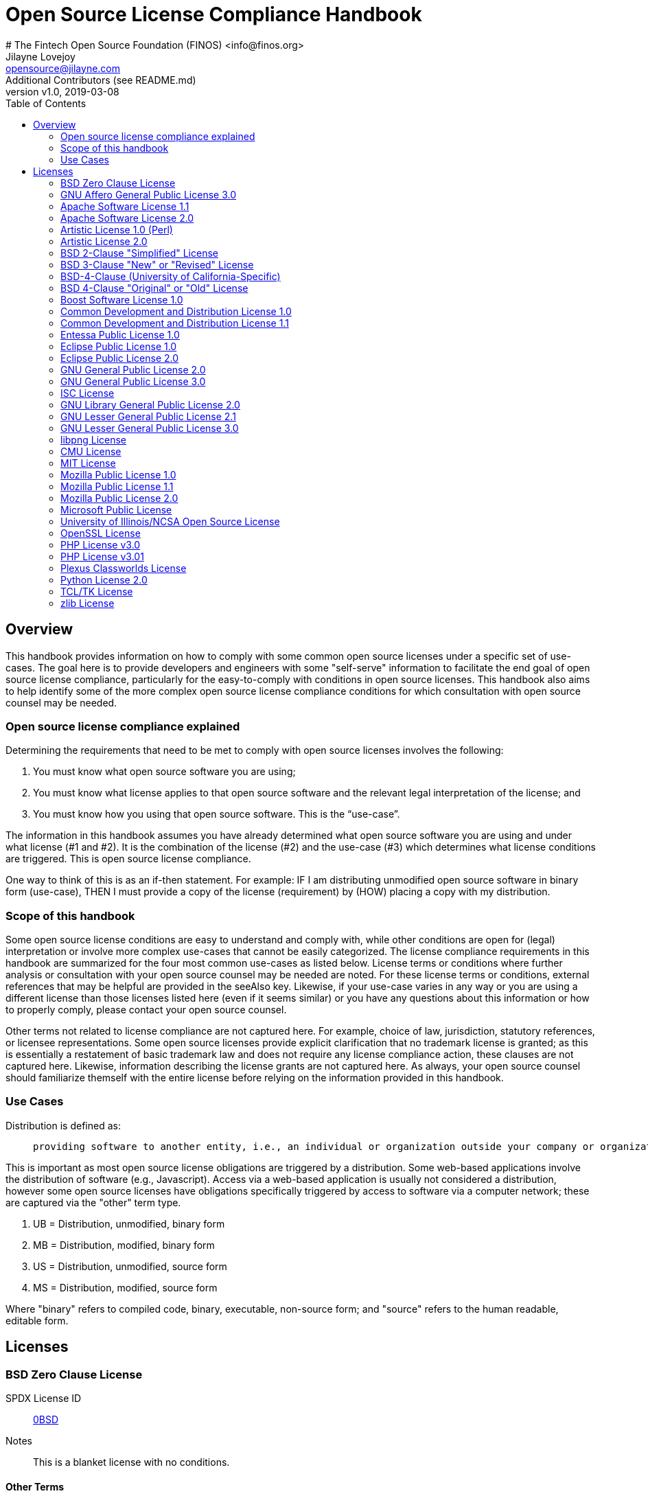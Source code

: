 = Open Source License Compliance Handbook
# The Fintech Open Source Foundation (FINOS) <info@finos.org>; Jilayne Lovejoy <opensource@jilayne.com>; Additional Contributors (see README.md)
:revnumber: v1.0
:revdate:   2019-03-08
:toc:
:toclevels: 2
:icons: font

<<<

// SPDX-License-Identifier: CC-BY-SA-4.0

== Overview

This handbook provides information on how to comply with some common open source licenses under a specific set of use-cases. The goal here is to provide developers and engineers with some "self-serve" information to facilitate the end goal of open source license compliance, particularly for the easy-to-comply with conditions in open source licenses. This handbook also aims to help identify some of the more complex open source license compliance conditions for which consultation with open source counsel may be needed.

=== Open source license compliance explained

Determining the requirements that need to be met to comply with open source licenses involves the following:

. You must know what open source software you are using;
. You must know what license applies to that open source software and the relevant legal interpretation of the license; and
. You must know how you using that open source software. This is the “use-case”.

The information in this handbook assumes you have already determined what open source software you are using and under what license (#1 and #2). It is the combination of the license (#2) and the use-case (#3) which determines what license conditions are triggered. This is open source license compliance.

One way to think of this is as an if-then statement. For example: IF I am distributing unmodified open source software in binary form (use-case), THEN I must provide a copy of the license (requirement) by (HOW) placing a copy with my distribution.

=== Scope of this handbook
Some open source license conditions are easy to understand and comply with, while other conditions are open for (legal) interpretation or involve more complex use-cases that cannot be easily categorized. The license compliance requirements in this handbook are summarized for the four most common use-cases as listed below. License terms or conditions where further analysis or consultation with your open source counsel may be needed are noted. For these license terms or conditions, external references that may be helpful are provided in the seeAlso key. Likewise, if your use-case varies in any way or you are using a different license than those licenses listed here (even if it seems similar) or you have any questions about this information or how to properly comply, please contact your open source counsel.

Other terms not related to license compliance are not captured here. For example, choice of law, jurisdiction, statutory references, or licensee representations. Some open source licenses provide explicit clarification that no trademark license is granted; as this is essentially a restatement of basic trademark law and does not require any license compliance action, these clauses are not captured here. Likewise, information describing the license grants are not captured here. As always, your open source counsel should familiarize themself with the entire license before relying on the information provided in this handbook.

=== Use Cases
.Distribution is defined as:
____
 providing software to another entity, i.e., an individual or organization outside your company or organization. 
____

This is important as most open source license obligations are triggered by a distribution. Some web-based applications involve the distribution of software (e.g., Javascript). Access via a web-based application is usually not considered a distribution, however some open source licenses have obligations specifically triggered by access to software via a computer network; these are captured via the "other" term type.

.	UB = Distribution, unmodified, binary form
.	MB = Distribution, modified, binary form
.	US = Distribution, unmodified, source form
.	MS = Distribution, modified, source form

Where "binary" refers to compiled code, binary, executable, non-source form; and "source" refers to the human readable, editable form.



<<<

== Licenses

=== BSD Zero Clause License
SPDX License ID:: https://spdx.org/licenses/0BSD.html[0BSD]
Notes:: This is a blanket license with no conditions.

==== Other Terms
[width="100%", options="header"]
|===
|Description 

|This license places no conditions whatsoever on using, copyring, modifying or distributing the software for any purpose.


|===

<<<

=== GNU Affero General Public License 3.0
SPDX License IDs::
https://spdx.org/licenses/AGPL-3.0-only.html[AGPL-3.0-only] +
https://spdx.org/licenses/AGPL-3.0-or-later.html[AGPL-3.0-or-later] +
Notes:: AGPL-3.0 is the same license as GPL-3.0, but with an additional term in section 13 which imposes a requirement for a modified version accessed via remote computer network. AGPL-3.0 provides the option to use either that version of the license only or to make it available under any later version of that license. This is denoted in the standard license header and by using AGPL-3.0-only or AGPL-3.0-or-later.

==== Conditions
[width="100%", cols="30,5,5,5,5,50a", options="header"]
|===
|Description |UB |MB |US |MS |Compliance Notes

|Provide copy of license 
|X 
|X 
|X 
|X 
|It must be an actual copy of the license not a website link 

|Retain notices on all files 
|X 
|X 
|X 
|X 
|Source files usually have a standard license header that includes a copyright notice and disclaimer of warranty. This is also where you determine if the license is “or later” or the specific version only 

|Notice of modifications 
| 
|X 
| 
|X 
|Modified files must have “prominent notices that you changed the files” and a date 

|Modifications or derivative work must be licensed under same license 
| 
|X 
| 
|X 
|Strong copyleft or reciprocal, project-based license meaning that derivative works must also be under AGPL-3.0. For more information about AGPL-3.0 compliance and this condition in particular (which is the same as for GPL-3.0), see the references provided or consult with your open source legal counsel. 

|Provide corresponding source code 
|X 
|X 
| 
| 
|Corresponding Source = all the source code needed to generate, install, and (for an executable work) run the object code and to modify the work, including scripts to control those activities. Options for providing source = with binary, written offer, or via a network server. See section 6 for more details. For more information about AGPL-3.0 compliance and this condition in particular, see the references provided or consult your open source legal counsel. 

|No additional restrictions 
|X 
|X 
|X 
|X 
|You may not impose any further restrictions on the exercise of the rights granted under this license. 

|===

==== Termination Provisions
[width="100%", options="header"]
|===
|Description 

|License automatically terminates if you do not comply with the terms of the license


|License terminates if you initiate litigation claiming use of the program under this license violates a patent


|===

==== License Versioning
[width="100%", options="header"]
|===
|Description 

|Allows use of covered code under the terms of same version or any later version of the license or that version only, as specified. If no license version is specificed, then you may use any version ever published by the FSF.


|===

==== Other Terms
[width="100%", options="header"]
|===
|Description |Compliance Notes

|Provide information necessary to install modified versions on 'User Products'
|If convey object code in, with, or specificially for use in a User Product and the right of possession for the User Product is tranferred as part of the conveyance, then the corresponding source code must include Installation Information (methods, procedures, authorization keys, or other information required to install and execute modified versions of a covered work in that User Product from a modified version of its Corresponding Source) (see section 6 for more details)

|Provide corresponding source code for modified versions to users interacting with the program remotely through a computer network (see section 13 for more details). For more information about AGPL-3.0 compliance and this condition in particular, see the references provided or consult your open source legal counsel.


|===

<<<

=== Apache Software License 1.1
SPDX License ID:: https://spdx.org/licenses/Apache-1.1.html[Apache-1.1]
Notes:: Apache-1.1 and Entessa are essentially the same license (as per SPDX License List Matching Guidelines).  Because the OSI approved them separately, they are listed separately (here and on the SPDX License List).

==== Conditions
[width="100%", cols="30,5,5,5,5,50a", options="header"]
|===
|Description |UB |MB |US |MS |Compliance Notes

|Provide copy of license 
|X 
|X 
|X 
|X 
|For binary distributions, this information must be provided in “the documentation and/or other materials provided with the distribution” 

|Provide copyright notice 
|X 
|X 
|X 
|X 
|For binary distributions, this information must be provided in “the documentation and/or other materials provided with the distribution” 

|Acknowledgement must be included in end-user documentation, in software or wherever third-party acknowledgments appear 
|X 
|X 
|X 
|X 
| 

|Name of project cannot be used for derived products without permission 
| 
|X 
| 
|X 
| 

|===

<<<

=== Apache Software License 2.0
SPDX License ID:: https://spdx.org/licenses/Apache-2.0.html[Apache-2.0]

==== Conditions
[width="100%", cols="30,5,5,5,5,50a", options="header"]
|===
|Description |UB |MB |US |MS |Compliance Notes

|Provide copy of license 
|X 
|X 
|X 
|X 
|Does not specify format for providing copy of license 

|Notice of modifications 
| 
|X 
| 
|X 
|Modified files must include "prominent notices" of the modifications 

|Retain all notices 
| 
| 
|X 
|X 
|Copyright notices and other notices do not have to be reproduced for binary distribution 

|===

==== Termination Provisions
[width="100%", options="header"]
|===
|Description 

|Any patent claims accusing the work by a licensee results in termination of all patent licenses to the licensee.


|===

<<<

=== Artistic License 1.0 (Perl)
SPDX License ID:: https://spdx.org/licenses/Artistic-1.0-Perl.html[Artistic-1.0-Perl]
Notes:: This is the Artistic License 1.0 found on the Perl site, which is different (particularly, clauses 5, 6, 7 and 8) than the Artistic License 1.0 w/clause 8 found on the OSI site. This license has specific use cases and conditions that are difficult to summarize; please see sections 5-8 and relevant definitions for more details.

==== Conditions
[width="100%", cols="30,5,5,5,5,50a", options="header"]
|===
|Description |UB |MB |US |MS |Compliance Notes

|Retain all notices 
| 
| 
|X 
| 
|Copyright notices and other notices 

|Notice of modifications 
| 
|X 
| 
|X 
|Modified files must have "prominent notice" in each file stating how the file was modified and when 

|Provide access to modifications 
| 
|X 
| 
|X 
|Do at least one of the following: place modification in the public domain or otherwise make them freely available; OR rename non-standard executables; OR "make other distribution arrangements" with the copyright holder (see section 3 for more details). 

|Access to source 
|X 
|X 
| 
| 
|Do at least one of the following: provide a Standard Version of the executables and library files; OR provide source for your modifications; OR give non-standard executables non-standard name and document the differences with instructions on where to get the Standard Version; OR "make other distribution arrangements" with the copyright holder (see section 4 for more details) 

|You may distribute this package as part of a larger (commercial) distribution, but cannot charge a fee for the standalone package. You may charge a reasonable fee for copying or support. 
|X 
|X 
|X 
|X 
| 

|===

==== Other Terms
[width="100%", options="header"]
|===
|Description 

|The following are not considered part of the package or do not fall under copyright of this package and subject to the license: scripts and library files supplied as input to or produced as output from the program; C subroutines (or comparably compiled subroutines in other languages) supplied by you and linked into this Package in order to emulate subroutines and variables of the language defined by this package; aggregation of this package with other software where the package is embedded and the interfaces are not visible to the end user (see sections 6, 7, and 8 for more details)


|===

<<<

=== Artistic License 2.0
SPDX License ID:: https://spdx.org/licenses/Artistic-2.0.html[Artistic-2.0]
Notes:: This license has specific use cases and conditions that are difficult to summarize; please see sections 4-9 and relevant definitions for more details.

==== Conditions
[width="100%", cols="30,5,5,5,5,50a", options="header"]
|===
|Description |UB |MB |US |MS |Compliance Notes

|Retain all notices 
|X 
| 
|X 
| 
|Copyright notices and other notices 

|Notice of modifications 
| 
|X 
| 
|X 
|Document how the modified version differs from the standard version 

|Provide access to modified version 
| 
|X 
| 
|X 
|Do at least one of the following: make modified version available to copyright holder under same license; OR ensure modified version does not prevent user from installing or running standard version and use different name; OR allow any recipients of modified version to make source available to others under same license or a similarly free/open license (see section 4 for more details) 

|Access to source 
|X 
| 
| 
| 
|Provide complete instructions on how to get source for standard version; instructions must be kept current for your distribution 

|You may distribute this package as part of a larger (commercial) distribution, but cannot charge a licensing fee for the standalone package. You may charge distributor fees or licensing fees for other components in the distribution. 
|X 
|X 
|X 
|X 
| 

|===

==== Termination Provisions
[width="100%", options="header"]
|===
|Description 

|Any patent claims accusing the work by a licensee results in termination of all licenses to the licensee


|===

==== Other Terms
[width="100%", options="header"]
|===
|Description 

|Modified or standard versions linked with other works; embedding the package in a larger work of your own; or stand-alone binary or bytecode versions of applications that include the package may be distributed without restriction provided the result does not expose a direct interface to the package. See sections 8 for more details.


|Works that merely extend or make use of the package do not cause the package to be a modified version, are not considered parts of the package itself, and are not subject to the terms of this license. See section 9 for more details.


|===

<<<

=== BSD 2-Clause "Simplified" License
SPDX License ID:: https://spdx.org/licenses/BSD-2-Clause.html[BSD-2-Clause]

==== Conditions
[width="100%", cols="30,5,5,5,5,50a", options="header"]
|===
|Description |UB |MB |US |MS |Compliance Notes

|Provide copy of license 
|X 
|X 
|X 
|X 
|For binary distributions, this information must be provided in “the documentation and/or other materials provided with the distribution” 

|Provide copyright notice 
|X 
|X 
|X 
|X 
|For binary distributions, this information must be provided in “the documentation and/or other materials provided with the distribution” 

|===

<<<

=== BSD 3-Clause "New" or "Revised" License
SPDX License ID:: https://spdx.org/licenses/BSD-3-Clause.html[BSD-3-Clause]

==== Conditions
[width="100%", cols="30,5,5,5,5,50a", options="header"]
|===
|Description |UB |MB |US |MS |Compliance Notes

|Provide copy of license 
|X 
|X 
|X 
|X 
|For binary distributions, this information must be provided in “the documentation and/or other materials provided with the distribution” 

|Provide copyright notice 
|X 
|X 
|X 
|X 
|For binary distributions, this information must be provided in “the documentation and/or other materials provided with the distribution” 

|===

<<<

=== BSD-4-Clause (University of California-Specific)
SPDX License ID:: https://spdx.org/licenses/BSD-4-Clause-UC.html[BSD-4-Clause-UC]
Notes:: The advertising clause was rescinded by the University of California in 1999 for all material under BSD-4-Clause with University of California copyright notice. Thus, you do not need to comply with the advertising/acknowledgment requirement, which makes the license essentially BSD-3-Clause.

==== Conditions
[width="100%", cols="30,5,5,5,5,50a", options="header"]
|===
|Description |UB |MB |US |MS |Compliance Notes

|Provide copy of license 
|X 
|X 
|X 
|X 
|For binary distributions, this information must be provided in “the documentation and/or other materials provided with the distribution” 

|Provide copyright notice 
|X 
|X 
|X 
|X 
|For binary distributions, this information must be provided in “the documentation and/or other materials provided with the distribution” 

|===

<<<

=== BSD 4-Clause "Original" or "Old" License
SPDX License ID:: https://spdx.org/licenses/BSD-4-Clause.html[BSD-4-Clause]

==== Conditions
[width="100%", cols="30,5,5,5,5,50a", options="header"]
|===
|Description |UB |MB |US |MS |Compliance Notes

|Provide copy of license 
|X 
|X 
|X 
|X 
|For binary distributions, this information must be provided in “the documentation and/or other materials provided with the distribution” 

|Provide copyright notice 
|X 
|X 
|X 
|X 
|For binary distributions, this information must be provided in “the documentation and/or other materials provided with the distribution” 

|Advertising materials "mentioning the features or use of this software" must include acknowledgment 
| 
| 
| 
| 
| 

|===

<<<

=== Boost Software License 1.0
SPDX License ID:: https://spdx.org/licenses/BSL-1.0.html[BSL-1.0]

==== Conditions
[width="100%", cols="30,5,5,5,5,50a", options="header"]
|===
|Description |UB |MB |US |MS |Compliance Notes

|Provide copy of license 
| 
| 
|X 
|X 
|For distributions “of machine-executable object code generated by a source language processor” (i.e., UB and MB use cases), these requirements need not be met. However, you might consider the need to identify the presence of software under BSL-1.0 for other reasons, especially if you have an agreement that wraps around this code/license. 

|===

<<<

=== Common Development and Distribution License 1.0
SPDX License ID:: https://spdx.org/licenses/CDDL-1.0.html[CDDL-1.0]
Notes:: Versions 1.0 and 1.1 are essentially the same, except v1.1 adds a patent infringement clause and choice of law.

==== Conditions
[width="100%", cols="30,5,5,5,5,50a", options="header"]
|===
|Description |UB |MB |US |MS |Compliance Notes

|Provide copy of license 
| 
| 
|X 
|X 
| 

|Provide source code 
|X 
|X 
| 
|X 
|You must inform recipients of how they can obtain source code “in a reasonable manner on or through a medium customarily used for software exchange”, including your modifications, if any 

|Notice of modifications 
| 
|X 
| 
|X 
|Provide notice of your modifications that identifies you as the contributor of the modification 

|Modifications under same license 
| 
|X 
| 
|X 
|File-level reciprocal license meaning that modifications to any file or new files that contain part of original software are governed by the terms of this license. Larger works may be created by combining covered software with code not governed by this license, so long as you comply with this license for the covered software (see sections 1.6, 1.9, and 3.6 for more information) 

|No additional restrictions 
| 
| 
|X 
|X 
|You may not impose any terms on source code that alters or restricts recipient's rights under this license 

|===

==== Termination Provisions
[width="100%", options="header"]
|===
|Description 

|License terminates upon failure to comply with license after a 30 day cure period


|Any patent claims accusing the software by a licensee results in termination of patent licenses to the licensee, with a 60 day cure (see section 6.2 for more details)


|===

==== License Versioning
[width="100%", options="header"]
|===
|Description 

|Allows use of covered code under the terms of of same version or any later version of the license, unless the version you received states otherwise.


|===

==== Other Terms
[width="100%", options="header"]
|===
|Description 

|You may offer and charge a fee for warranty, support, indemnity or liability obligations to recipients. However, you must make it clear that any such offer is offered by you alone and you agree to indemnify the initial developer and every contributor for any liability incurred by them as a result of the offer you make. See section 3.4 for more details.


|You may distribute binary versions under a different license, so long as you do not limit or alter the recipient's right in the source code under this license. You must make it clear that any differing terms are offered by you alone and you agree to indemnify the initial developer and every contributor for any liability incurred by them as a result of the offer you make (see section 3.6 for more details).


|===

<<<

=== Common Development and Distribution License 1.1
SPDX License ID:: https://spdx.org/licenses/CDDL-1.1.html[CDDL-1.1]
Notes:: Versions 1.0 and 1.1 are essentially the same, except v1.1 adds a patent infringement clause and choice of law.

==== Conditions
[width="100%", cols="30,5,5,5,5,50a", options="header"]
|===
|Description |UB |MB |US |MS |Compliance Notes

|Provide copy of license 
| 
| 
|X 
|X 
| 

|Provide source code 
|X 
|X 
| 
|X 
|You must inform recipients of how they can obtain source code “in a reasonable manner on or through a medium customarily used for software exchange”, including your modifications, if any 

|Notice of modifications 
| 
|X 
| 
|X 
|Provide notice of your modifications that identifies you as the contributor of the modification 

|Modifications under same license 
| 
|X 
| 
|X 
|File-level reciprocal license meaning that modifications to any file or new files that contain part of original software are governed by the terms of this license. Larger works may be created by combining covered software with code not governed by this license, so long as you comply with this license for the covered software (see sections 1.6, 1.9, and 3.6 for more details) 

|No additional restrictions 
| 
| 
|X 
|X 
|You may not impose any terms on source code that alters or restricts recipient's rights under this license 

|===

==== Termination Provisions
[width="100%", options="header"]
|===
|Description 

|License terminates upon failure to comply with license after a 30 day cure period


|Any patent claims accusing the software by a licensee results in termination of patent licenses to the licensee, with a 60 day cure. If such claim is resolved (such as by license or settlement) prior to the initiation of patent infringement litigation, then the reasonable value of the licenses granted by such parties in this license shall be taken into account in determining the amount or value of any payment or license (see section 6.2 and 6.3 for more details).


|===

==== License Versioning
[width="100%", options="header"]
|===
|Description 

|Allows use of covered code under the terms of same version or any later version of the license, unless the version you received states otherwise.


|===

==== Other Terms
[width="100%", options="header"]
|===
|Description 

|You may offer and charge a fee for warranty, support, indemnity or liability obligations to recipients. However, you must make it clear that any such offer is offered by you alone and you agree to indemnify the initial developer and every contributor for any liability incurred by them as a result of the offer you make (see section 3.4 for more details)


|You may distribute binary versions under a different license, so long as you do not limit or alter the recipient's right in the source code under this license. You must make it clear that any differing terms are offered by you alone and you agree to indemnify the initial developer and every contributor for any liability incurred by them as a result of the offer you make (see section 3.6 for more details)


|===

<<<

=== Entessa Public License 1.0
SPDX License ID:: https://spdx.org/licenses/Entessa.html[Entessa]
Notes:: Apache-1.1 and Entessa are essentially the same license (as per SPDX License List Matching Guidelines).  Because the OSI approved them separately, they are listed separately (here and on the SPDX License List).

==== Conditions
[width="100%", cols="30,5,5,5,5,50a", options="header"]
|===
|Description |UB |MB |US |MS |Compliance Notes

|Provide copy of license 
|X 
|X 
|X 
|X 
|For binary distributions, this information must be provided in “the documentation and/or other materials provided with the distribution” 

|Provide copyright notice 
|X 
|X 
|X 
|X 
|For binary distributions, this information must be provided in “the documentation and/or other materials provided with the distribution” 

|Acknowledgement must be included in end-user documentation, in software or wherever third-party acknowledgments appear 
|X 
|X 
|X 
|X 
| 

|Name of project cannot be used for derived products without permission 
| 
|X 
| 
|X 
| 

|===

<<<

=== Eclipse Public License 1.0
SPDX License ID:: https://spdx.org/licenses/EPL-1.0.html[EPL-1.0]

==== Conditions
[width="100%", cols="30,5,5,5,5,50a", options="header"]
|===
|Description |UB |MB |US |MS |Compliance Notes

|Provide copy of license 
| 
| 
|X 
|X 
|A copy of the license must be included with each copy of the program. While there is no explicit language requiring a copy of the license for a binary distribution, one would need to identify this license to meet other requirements, thus some reference to the license is practically necessary. 

|Retain notices 
| 
| 
|X 
|X 
|You must retain license notices with every source code distribution or include notices in another likely location 

|Provide source code 
|X 
|X 
| 
| 
|Must inform recipients how to obtain source code by reasonable manner via a "medium customarily used for software exchange" 

|Notice of contributions 
| 
|X 
| 
|X 
|Include a note that identifies contributor as the originator of its contribution 

|Modifications under same license 
| 
| 
| 
|X 
|File-level reciprocal license meaning that modifications to any file or new files that contain part of original software are governed by the terms of this license. This does not include additional separate software modules that are distributed with the program and are not derivative works of the program (see sections 1 and 3 for more details) 

|===

==== Termination Provisions
[width="100%", options="header"]
|===
|Description 

|License terminates upon failure to comply with "material terms or conditions" and failure to cure in a reasonable period of time after becoming aware of noncompliance


|Any patent claims accusing the software by a licensee results in termination of patent licenses to the licensee


|===

==== License Versioning
[width="100%", options="header"]
|===
|Description 

|Allows use of covered code under the terms of same version or any later version of the license.


|===

==== Other Terms
[width="100%", options="header"]
|===
|Description 

|You may distribute binary versions under a different license, provided you disclaim contributors from warranties, liability, and defend contributors against any third party claims brought as a result of your distribution. Clarify that any provisions offered by you are offered by you only (see section 3 and 4 for details)


|===

<<<

=== Eclipse Public License 2.0
SPDX License ID:: https://spdx.org/licenses/EPL-2.0.html[EPL-2.0]

==== Conditions
[width="100%", cols="30,5,5,5,5,50a", options="header"]
|===
|Description |UB |MB |US |MS |Compliance Notes

|Provide license 
| 
|X 
|X 
|X 
|Accompany the program with a statement that the source code if available under the license. For source code distributions, must provide a copy of the license. 

|Provide source code 
|X 
|X 
| 
| 
|Must inform recipients how to obtain source code by reasonable manner via a "medium customarily used for software exchange" 

|Modifications under same license 
| 
| 
| 
|X 
|File-level reciprocal license meaning that modifications to any file or new files that contain part of original software are governed by the terms of this license. This does not include additional separate software modules that are distributed with the program and are not derivative works of the program (see sections 1 and 3.2 for more details) 

|Retain notices 
|X 
|X 
|X 
|X 
|You must retain license notices with every source code distribution or include notices in another likely location 

|===

==== Termination Provisions
[width="100%", options="header"]
|===
|Description 

|License terminates upon failure to comply with "material terms or conditions" and failure to cure in a reasonable period of time after becoming aware of noncompliance


|Any patent claims accusing the software by a licensee results in termination of patent licenses to the licensee


|===

==== License Versioning
[width="100%", options="header"]
|===
|Description 

|Allows use of covered code under the terms of same version or any later version of the license.


|===

==== Other Terms
[width="100%", options="header"]
|===
|Description 

|You may distribute program under a different license, provided you disclaim contributors from warranties, liability, and defend contributors against any third party claims brought as a result of your distribution. Clarify that any provisions offered by you are offered by you only (see section 3 for details)


|You may distribute under an enumerated 'Secondary License' if authorized by the initial Contributor or combined with code under that Secondary License (see section 3.2 for more details)


|===

<<<

=== GNU General Public License 2.0
SPDX License IDs::
https://spdx.org/licenses/GPL-2.0-only.html[GPL-2.0-only] +
https://spdx.org/licenses/GPL-2.0-or-later.html[GPL-2.0-or-later] +
Notes:: GPL-2.0 provides the option to use either that version of the license only or to make it available under any later version of that license. This is denoted in the standard license header and by using GPL-2.0-only or GPL-2.0-or-later

==== Conditions
[width="100%", cols="30,5,5,5,5,50a", options="header"]
|===
|Description |UB |MB |US |MS |Compliance Notes

|Provide copy of license 
|X 
|X 
|X 
|X 
|It must be an actual copy of the license not a website link 

|Retain notices on all files 
|X 
|X 
|X 
|X 
|Source files usually have a standard license header that includes a copyright notice and disclaimer of warranty. This is also where projects typically indicate if the -or-later version option is available. 

|Notice of modifications 
| 
|X 
| 
|X 
|Modified files must have “prominent notices that you changed the files” and a date 

|Modifications or derivative work must be licensed under same license 
| 
|X 
| 
|X 
|Strong copyleft or reciprocal, project-based license meaning that derivative works must also be under GPL-2.0. For more information about GPL-2.0 compliance and this condition in particular, see the references provided or consult your open source legal counsel. 

|Provide corresponding source code 
|X 
|X 
| 
| 
|Corresponding Source = all the source code needed to generate, install, and (for an executable work) run the object code and to modify the work, including scripts to control those activities. Options for providing source = with binary, written offer (see section 3 for more details). For more information about GPL-2.0 compliance and this condition in particular, see the references provided or consult your open source legal counsel. 

|No additional restrictions 
|X 
|X 
|X 
|X 
|You may not impose any further restrictions on the exercise of the rights granted under this license. 

|===

==== Termination Provisions
[width="100%", options="header"]
|===
|Description 

|License automatically terminates if you do not comply with the terms of the license


|===

==== License Versioning
[width="100%", options="header"]
|===
|Description 

|Allows use of covered code under the terms of same version or any later version of the license or that version only, as specified. If no license version is specified, then you may use any version ever published by the FSF.


|===

<<<

=== GNU General Public License 3.0
SPDX License IDs::
https://spdx.org/licenses/GPL-3.0-only.html[GPL-3.0-only] +
https://spdx.org/licenses/GPL-3.0-or-later.html[GPL-3.0-or-later] +
Notes:: GPL-3.0 provides the option to use either that version of the license only or to make it available under any later version of that license. This is denoted in the standard license header and by using GPL-3.0-only or GPL-3.0-or-later. For a comparison of GPL-3.0 to GPL-2.0, see http://copyleft.org/guide/comprehensive-gpl-guidech10.html#x13-610009[Copyleft Guide: Understanding GPLv3 As An Upgraded GPLv2]

==== Conditions
[width="100%", cols="30,5,5,5,5,50a", options="header"]
|===
|Description |UB |MB |US |MS |Compliance Notes

|Provide copy of license 
|X 
|X 
|X 
|X 
|It must be an actual copy of the license not a website link 

|Retain notices on all files 
|X 
|X 
|X 
|X 
|Source files usually have a standard license header that includes a copyright notice and disclaimer of warranty. This is also were you determine if the license is “or later” or the specific version only 

|Notice of modifications 
| 
|X 
| 
|X 
|Modified files must have “prominent notices that you changed the files” and a date 

|Modifications or derivative work must be licensed under same license 
| 
|X 
| 
|X 
|Strong copyleft or reciprocal, project-based license meaning that derivative works must also be under GPL-3.0. For more information about GPL-3.0 compliance and this condition in particular, see the references provided or consult with your open source legal counsel. 

|Provide corresponding source code 
|X 
|X 
| 
| 
|Corresponding Source = all the source code needed to generate, install, and (for an executable work) run the object code and to modify the work, including scripts to control those activities. Options for providing source = with binary, written offer, or via a network server (see section 6 for more details). For more information about GPL-3.0 compliance and this condition in particular, see the references provided or consult your open source legal counsel. 

|May not prohibit circumvention of technological measures that prevent users from exercising rights under the license (see section 3 for more details) 
|X 
|X 
|X 
|X 
| 

|No additional restrictions 
|X 
|X 
|X 
|X 
|You may not impose any further restrictions on the exercise of the rights granted under this license. 

|===

==== Termination Provisions
[width="100%", options="header"]
|===
|Description 

|License automatically terminates if you do not comply with the terms of the license


|License terminates if you initiate litigation claiming use of the program under this license violates a patent


|===

==== License Versioning
[width="100%", options="header"]
|===
|Description 

|Allows use of covered code under the terms of same version or any later version of the license or that version only, as specified. If no license version is specificed, then you may use any version ever published by the FSF.


|===

==== Other Terms
[width="100%", options="header"]
|===
|Description |Compliance Notes

|Author may include 'additional permissions' making exceptions from license terms. You may remove additional permission when you convey the work.


|Contributors may add certain additional restrictions for their contributions, including disclaimers, legal notices, limitation of trademark and publicity rights, extension of indemnification received by licensor.


|Provide information necessary to install modified versions on 'User Products'
|If convey object code in, with, or specificially for use in a User Product and the right of possession for the User Product is tranferred as part of the conveyance, then the corresponding source code must include Installation Information (methods, procedures, authorization keys, or other information required to install and execute modified versions of a covered work in that User Product from a modified version of its Corresponding Source) (see section 6 for more details)

|If software is combined with software under AGPL-3.0, AGPL-3.0 applies to combined work and this license continues to the covered work originally under GPL-3.0 (see section 13 for more details).


|===

<<<

=== ISC License
SPDX License ID:: https://spdx.org/licenses/ISC.html[ISC]

==== Conditions
[width="100%", cols="30,5,5,5,5,50a", options="header"]
|===
|Description |UB |MB |US |MS |Compliance Notes

|Provide copy of license 
|X 
|X 
|X 
|X 
|This information must appear "in all copies" 

|Provide copyright notice 
|X 
|X 
|X 
|X 
|This information must appear "in all copies" 

|===

<<<

=== GNU Library General Public License 2.0
SPDX License IDs::
https://spdx.org/licenses/LGPL-2.0-only.html[LGPL-2.0-only] +
https://spdx.org/licenses/LGPL-2.0-or-later.html[LGPL-2.0-or-later] +
Notes:: LGPL-2.0 and LGPL-2.1 are the same substantive license except for the addition of section 6(b) in LGPL-2.1.

==== Conditions
[width="100%", cols="30,5,5,5,5,50a", options="header"]
|===
|Description |UB |MB |US |MS |Compliance Notes

|Provide copy of license 
|X 
|X 
|X 
|X 
|It must be an actual copy of the license not a website link 

|Retain notices on all files 
|X 
|X 
|X 
|X 
|Source files usually have a standard license header that includes a copyright notice and disclaimer of warranty. This is also were you determine if the license is “or later” or the specific version only 

|Notice of modifications 
| 
|X 
| 
|X 
|Modified files must have “prominent notices that you changed the files” and a date 

|Modifications or derivative work must be licensed under same license 
| 
|X 
| 
|X 
|Derivative works of the library must also be under LGPL (this usually includes statically linked code). 

|Provide corresponding source code 
|X 
|X 
| 
| 
|complete source code = all the source code for all modules it contains, plus any associated interface definition files, plus the scripts used to control compilation and installation of the library (see section 4 or section 6, as applicable). 

|No additional restrictions 
|X 
|X 
|X 
|X 
|You may not impose any further restrictions on the exercise of the rights granted under this license. 

|===

==== Termination Provisions
[width="100%", options="header"]
|===
|Description 

|License automatically terminates if you do not comply with the terms of the license


|===

==== License Versioning
[width="100%", options="header"]
|===
|Description 

|Allows use of covered code under the terms of same version or any later version of the license or that version only, as specified. If no license version is specificed, then you may use any version ever published by the FSF.


|===

==== Other Terms
[width="100%", options="header"]
|===
|Description |Compliance Notes

|Allows dynamic linking of code with “a work that uses the Library” under a different license, under certain conditions.
|Terms of the other license must permit reverse engineering and debugging; must provide a copy of the license and prominent notice that the Library is used; must provide source code via one of the options in section 6 of the license. Also must include any data and utility programs needed for reproducing the executable, but this need not include anything that is normally distributed with the major components of the operating system. For more information about LGPL-2.0 compliance and this condition in particular, see the references provided or consult your open source legal counsel.

|===

<<<

=== GNU Lesser General Public License 2.1
SPDX License IDs::
https://spdx.org/licenses/LGPL-2.1-only.html[LGPL-2.1-only] +
https://spdx.org/licenses/LGPL-2.1-or-later.html[LGPL-2.1-or-later] +
Notes:: LGPL-2.0 and LGPL-2.1 are the same substantive license except for the addition of section 6(b) in LGPL-2.1.

==== Conditions
[width="100%", cols="30,5,5,5,5,50a", options="header"]
|===
|Description |UB |MB |US |MS |Compliance Notes

|Provide copy of license 
|X 
|X 
|X 
|X 
|It must be an actual copy of the license not a website link 

|Retain notices on all files 
|X 
|X 
|X 
|X 
|Source files usually have a standard license header that includes a copyright notice and disclaimer of warranty. This is also were you determine if the license is “or later” or the specific version only 

|Notice of modifications 
| 
|X 
| 
|X 
|Modified files must have “prominent notices that you changed the files” and a date 

|Modifications or derivative work must be licensed under same license 
| 
|X 
| 
|X 
|Derivative works of the library must also be under LGPL (this usually includes statically linked code). 

|Provide corresponding source code 
|X 
|X 
| 
| 
|complete source code = all the source code for all modules it contains, plus any associated interface definition files, plus the scripts used to control compilation and installation of the library (see section 4 or section 6, as applicable). 

|No additional restrictions 
|X 
|X 
|X 
|X 
|You may not impose any further restrictions on the exercise of the rights granted under this license. 

|===

==== Termination Provisions
[width="100%", options="header"]
|===
|Description 

|License automatically terminates if you do not comply with the terms of the license


|===

==== License Versioning
[width="100%", options="header"]
|===
|Description 

|Allows use of covered code under the terms of same version or any later version of the license or that version only, as specified. If no license version is specificed, then you may use any version ever published by the FSF.


|===

==== Other Terms
[width="100%", options="header"]
|===
|Description |Compliance Notes

|Allows dynamic linking of code with “a work that uses the Library” under a different license, under certain conditions.
|Terms of the other license must permit reverse engineering and debugging; must provide a copy of the license and prominent notice that the Library is used; must provide source code via one of the options in section 6 of the license. Also must include any data and utility programs needed for reproducing the executable, but this need not include anything that is normally distributed with the major components of the operating system. For more information about LGPL-2.1 compliance and this condition in particular, see the references provided or consult your open source legal counsel.

|===

<<<

=== GNU Lesser General Public License 3.0
SPDX License IDs::
https://spdx.org/licenses/LGPL-3.0-only.html[LGPL-3.0-only] +
https://spdx.org/licenses/LGPL-3.0-or-later.html[LGPL-3.0-or-later] +
Notes:: LGPL-3.0 incorporates the terms of GPL-3.0 and supplements the parent license with the terms listed here.

==== License Versioning
[width="100%", options="header"]
|===
|Description 

|Allows use of covered code under the terms of of same version or any later version of the license or that version only, as specified. If no license version is specificed, then you may use any version ever published by the FSF.


|===

==== Other Terms
[width="100%", options="header"]
|===
|Description |Compliance Notes

|If you modify the library so that it does not function without data or function supplied by your application, the modified library can only be distributed under the terms of GPL-3.0. This restriction does not apply if the data or function is supplied as an argument.


|Object code incorporating header file material from the library that is not limited to numerical parameters, data structure layouts and accessors or small macros, inline functions and templates of fewer than ten lines must include a prominent notice that the library is used, its use is covered by LGPL-3.0, and provide a copy of the license (see section 3 for more details)


|Allows distribution of combined LGPL-3.0 and other code under under a different license, under certain conditions.
|Allows use of a "suitable shared library mechanism" (including dynamic linking) to combine the LGPL-3.0 code with non-LGPL-3.0 code, so long as the source code is provided to allow the user to recombine or relink the application with a modified version of the LGPL-3.0 library. This must include installation information as defined in GPL-3.0, if necessary to install and execute a modified version of the combined work (see sections 4d and 4e for more details). For more information about LGPL-3.0 compliance and this condition in particular, see the references provided or consult your open source legal counsel.

|If you create a combined library combining parts of the library (modified or not) with functions that are not based on the library, then you must accompany the combined library with a copy of the same work based on the library uncombined; give prominent notice that the library is used and explain where to find the accompanying uncomibed form of the work (see section 5 for more details)


|===

<<<

=== libpng License
SPDX License ID:: https://spdx.org/licenses/Libpng.html[Libpng]

==== Conditions
[width="100%", cols="30,5,5,5,5,50a", options="header"]
|===
|Description |UB |MB |US |MS |Compliance Notes

|notice of modifications 
| 
|X 
| 
|X 
|Modified verions must be "plainly marked as such" and not misrepresented as the original software 

|Provide copyright notice 
| 
| 
|X 
|X 
|Copyright notices may not be removed or altered for any source distribution 

|===

==== Other Terms
[width="100%", options="header"]
|===
|Description 

|The origin of the code must not be misrepresented


|===

<<<

=== CMU License
SPDX License ID:: https://spdx.org/licenses/MIT-CMU.html[MIT-CMU]

==== Conditions
[width="100%", cols="30,5,5,5,5,50a", options="header"]
|===
|Description |UB |MB |US |MS |Compliance Notes

|Provide copy of license 
|X 
|X 
|X 
|X 
|For binary distributions, provide this information "in supporting documentation" 

|Provide copyright notice 
|X 
|X 
|X 
|X 
|For binary distributions, provide this information "in supporting documentation" 

|===

<<<

=== MIT License
SPDX License ID:: https://spdx.org/licenses/MIT.html[MIT]

==== Conditions
[width="100%", cols="30,5,5,5,5,50a", options="header"]
|===
|Description |UB |MB |US |MS |Compliance Notes

|Provide copy of license 
|X 
|X 
|X 
|X 
|This information "shall be included in all copies or substantial portions of the Software". Some people interpret MIT as not implicating these requirements for binary distribution (e.g., UB and MB), but this is not the prevailing view and best practice is to include it. 

|Provide copyright notice 
|X 
|X 
|X 
|X 
|This information "shall be included in all copies or substantial portions of the Software".Some people interpret MIT as not implicating these requirements for binary distribution (e.g., UB and MB), but this is not the prevailing view and best practice is to include it. 

|===

<<<

=== Mozilla Public License 1.0
SPDX License ID:: https://spdx.org/licenses/MPL-1.0.html[MPL-1.0]

==== Conditions
[width="100%", cols="30,5,5,5,5,50a", options="header"]
|===
|Description |UB |MB |US |MS |Compliance Notes

|Provide copy of license 
| 
| 
|X 
|X 
|You must include a copy of the license with every source code distribution 

|Retain notices 
| 
| 
|X 
|X 
|You must retain license notices with every source code distribution or include notices in another likely location 

|Provide source code 
|X 
|X 
| 
| 
|Provide source code on same media as binary or make available via other electronic distribution mechanism for 12 months after initial availability or at least 6 months after a subsequent version has been made available. See section 3.2 for more details. 

|Notice of modifications 
| 
|X 
| 
|X 
|Document changes you made and date; include a prominent statement as to the origin of the original code. See section 3.3 for more details. 

|Modifications under same license 
| 
|X 
| 
|X 
|File-level reciprocal license meaning that modifications to any file or new files that contain part of original software are governed by the terms of this license. Larger works may be created by combining covered software with code not governed by this license, so long as you comply with this license for the covered software (see sections 1.10 and 3.7 for more details) 

|===

==== Termination Provisions
[width="100%", options="header"]
|===
|Description 

|License terminates upon failure to comply with license after a 30 day cure period


|===

==== License Versioning
[width="100%", options="header"]
|===
|Description 

|Allows use of covered code under the terms of of same version or any later version of the license.


|===

==== Other Terms
[width="100%", options="header"]
|===
|Description 

|Provide notice in a file called "LEGAL" containing any third party intellectual property rights for particular functionality or code, including if your modifications are an application programming intereface and you own or control patents which are reasonably necessary to implement the API. See section 3.4 for more details.


|You may offer and charge a fee for warranty, support, indemnity or liability obligations to recipients. However, you must make it clear that any such offer is offered by you alone and you agree to indemnify the initial developer and every contributor for any liability incurred by them as a result of the offer you make. See section 3.5 for more details.


|You may distribute binary versions under a different license, so long as you do not limit or alter the recipient's right in the source code under this license. You must make it clear that any differing terms are offered by you alone and you agree to indemnify the initial developer and every contributor for any liability incurred by them as a result of the offer you make. See section 3.6 for more details.


|If it is impossible for you to comply with any of the terms of this license due to statute or regulation then you must comply with the terms of this License to the maximum extent possible; and describe the compliance limitations and the code they affect and include such description in all distributions of the source code (see section 3.4 for more details)


|===

<<<

=== Mozilla Public License 1.1
SPDX License ID:: https://spdx.org/licenses/MPL-1.1.html[MPL-1.1]

==== Conditions
[width="100%", cols="30,5,5,5,5,50a", options="header"]
|===
|Description |UB |MB |US |MS |Compliance Notes

|Provide copy of license 
| 
| 
|X 
|X 
|You must include a copy of the license with every source code distribution 

|Retain notices 
| 
| 
|X 
|X 
|You must retain license notices with every source code distribution or include notices in another likely location 

|Provide source code 
|X 
|X 
| 
| 
|Provide source code on same media as binary or make available via other electronic distribution mechanism for 12 months after initial availability or at least 6 months after a subsequent version has been made available. See section 3.2 for more details. 

|Notice of modifications 
| 
|X 
| 
|X 
|Document changes you made and date; include a prominent statement as to the origin of the original code. See section 3.3 for more details. 

|Modifications under same license 
| 
|X 
| 
|X 
|File-level reciprocal license meaning that modifications to any file or new files that contain part of original software are governed by the terms of this license. Larger works may be created by combining covered software with code not governed by this license, so long as you comply with this license for the covered software (see sections 1.9 and 3.7 for more details) 

|===

==== Termination Provisions
[width="100%", options="header"]
|===
|Description 

|License terminates upon failure to comply with license after a 30 day cure period


|Any patent claims accusing the software by a licensee results in termination of all licenses to the licensee, with a 60 day cure. Any patent claims by a licensee accusing any contributor results in termination of all of that contributor's patent licenses (see section 8.2 and 8.3 for more details).


|If you initiate a patent infringement litigation against the initial developer or a contributor alleging that any software, hardware or device other than a contributor's version infringed any patent, then the license from such parties terminates (see section 8.2 for more details).


|===

==== License Versioning
[width="100%", options="header"]
|===
|Description 

|Allows use of covered code under the terms of of same version or any later version of the license.


|===

==== Other Terms
[width="100%", options="header"]
|===
|Description 

|Provide notice in a file called, LEGAL, of any third party intellectual property rights for particular functionality or code, including if your modifications are an application programming intereface and you own, control, or have knowledge of any patent licenses which are reasonably necessary to implement the API. See section 3.4 for more details.


|You may offer and charge a fee for warranty, support, indemnity or liability obligations to recipients. However, you must make it clear that any such offer is offered by you alone and you agree to indemnify the initial developer and every contributor for any liability incurred by them as a result of the offer you make. See section 3.5 for more details.


|You may distribute binary versions under a different license, so long as you do not limit or alter the recipient's right in the source code under this license. You must make it clear that any differing terms are offered by you alone and you agree to indemnify the initial developer and every contributor for any liability incurred by them as a result of the offer you make. See section 3.6 for more details.


|You may distribute binary versions under a different license, so long as you do not limit or alter the recipient's right in the source code under this license. You must make it clear that any differing terms are offered by you alone and you agree to indemnify the initial developer and every contributor for any liability incurred by them as a result of the offer you make. See section 3.6 for more details.


|===

<<<

=== Mozilla Public License 2.0
SPDX License ID:: https://spdx.org/licenses/MPL-2.0.html[MPL-2.0]
Notes:: This license includes a license-compatibility provision related to use of the code with the GPL-2.0-or-later, LGPL-2.1-or-later, and GPL-3.0-or-later which is difficult to capture, please see sections 1.12, 2.4, 3.3, and 10.4 for more details.

==== Conditions
[width="100%", cols="30,5,5,5,5,50a", options="header"]
|===
|Description |UB |MB |US |MS |Compliance Notes

|Provide license 
| 
| 
|X 
|X 
|You must inform recipients that source code is goverened by this licenses and how to obtain a copy 

|Modifications under same license 
| 
| 
| 
|X 
|File-level reciprocal license meaning that modifications to any file or new files that contain part of original software are governed by the terms of this license. Larger works may be created by combining covered software with code not governed by this license, so long as you comply with this license for the covered software (see sections 1.10 and 3.3 for more details) 

|Retain notices 
| 
| 
|X 
|X 
|You must retain license notices with every source code distribution or include notices in another likely location 

|Provide source code 
|X 
|X 
| 
| 
|Must inform recipients how to obtain source code by reasonable means in a timely manner and at no cost more than the cost of distribution to the recipient. 

|===

==== Termination Provisions
[width="100%", options="header"]
|===
|Description 

|License terminates upon failure to comply with license unless certain conditions are met by you and contributor (see section 5.1 for more details)


|Any patent claims accusing the software by a licensee results in termination of all licenses to the licensee


|===

==== License Versioning
[width="100%", options="header"]
|===
|Description 

|Allows use of covered code under the terms of same version or any later version of the license.


|===

==== Other Terms
[width="100%", options="header"]
|===
|Description 

|You may distribute binary versions under a different license, so long as you do not limit or alter the recipient's right in the source code under this license.


|You may offer and charge a fee for warranty, support, indemnity or liability obligations to recipients. However, you must make it clear that any such offer is offered by you alone and you agree to indemnify the initial developer and every contributor for any liability incurred by them as a result of the offer you make. See section 3.5 for more details.


|You may distribute binary versions under a different license, so long as you do not limit or alter the recipient's right in the source code under this license. You must make it clear that any differing terms are offered by you alone and you agree to indemnify the initial developer and every contributor for any liability incurred by them as a result of the offer you make. See section 3.6 for more details.


|===

<<<

=== Microsoft Public License
SPDX License ID:: https://spdx.org/licenses/Ms-PL.html[Ms-PL]

==== Conditions
[width="100%", cols="30,5,5,5,5,50a", options="header"]
|===
|Description |UB |MB |US |MS |Compliance Notes

|Provide copy of license 
| 
| 
|X 
|X 
|Include a complete copy of license with source code distributions 

|Retain all notices 
|X 
|X 
|X 
|X 
|Retain all notices present in software 

|Source code under same license 
| 
| 
|X 
|X 
|Distributions of "any portion of the software in source code form" must be under this license 

|Comply with this license 
|X 
|X 
| 
| 
|Object or compiled code distributions must be under a license that complies with this license 

|===

==== Termination Provisions
[width="100%", options="header"]
|===
|Description 

|Any patent claims by licensee against any contributor accusing the software result in termination of all patent licenses from that contributor


|===

<<<

=== University of Illinois/NCSA Open Source License
SPDX License ID:: https://spdx.org/licenses/NCSA.html[NCSA]
Notes:: NCSA is essentially an MIT grant with BSD-3-Clause conditions, thus compliance is the same as BSD-3-Clause.

==== Conditions
[width="100%", cols="30,5,5,5,5,50a", options="header"]
|===
|Description |UB |MB |US |MS |Compliance Notes

|Provide copy of license 
|X 
|X 
|X 
|X 
|For binary distributions, this information must be provided in “the documentation and/or other materials provided with the distribution” 

|Provide copyright notice 
|X 
|X 
|X 
|X 
|For binary distributions, this information must be provided in “the documentation and/or other materials provided with the distribution” 

|===

<<<

=== OpenSSL License
SPDX License ID:: https://spdx.org/licenses/OpenSSL.html[OpenSSL]
Notes:: This license is actually a set of two licenses, which have similar text and requirements but different copyright holders and therefore different acknowledgment text. Some requirements to include acknowledgements may only apply if you are using that part of the project written by a specific copyright holder.

==== Conditions
[width="100%", cols="30,5,5,5,5,50a", options="header"]
|===
|Description |UB |MB |US |MS |Compliance Notes

|Provide copy of license 
|X 
|X 
|X 
|X 
|For binary distributions, this information must be provided in “the documentation and/or other materials provided with the distribution” 

|Provide copyright notice 
|X 
|X 
|X 
|X 
|For binary distributions, this information must be provided in “the documentation and/or other materials provided with the distribution” 

|Acknowledgement must be included for any redistribution 
|X 
|X 
|X 
|X 
| 

|Include acknowledgement in advertising mentioning features or use 
| 
| 
| 
| 
| 

|Include acknowledgement in advertising mentioning features or use. "The word 'cryptographic' can be left out if the rouines from the library being used are not cryptographic related". 
| 
| 
| 
| 
| 

|Include acknowledgement If you include any Windows specific code (or a derivative thereof) from the apps directory (application code) 
| 
| 
| 
| 
| 

|Name of project cannot be used for derived products without permission 
| 
|X 
| 
|X 
| 

|===

<<<

=== PHP License v3.0
SPDX License ID:: https://spdx.org/licenses/PHP-3.0.html[PHP-3.0]
Notes:: PHP-3.0 and PHP-3.01 are the same license, but for a slight variation in the acknowledment text.

==== Conditions
[width="100%", cols="30,5,5,5,5,50a", options="header"]
|===
|Description |UB |MB |US |MS |Compliance Notes

|Provide copy of license 
|X 
|X 
|X 
|X 
|For binary distributions, this information must be provided in “the documentation and/or other materials provided with the distribution” 

|Provide copyright notice 
|X 
|X 
|X 
|X 
|For binary distributions, this information must be provided in “the documentation and/or other materials provided with the distribution” 

|Name of project cannot be used for derived products without permission 
| 
|X 
| 
|X 
| 

|Acknowlegment must be retained in all redistributions 
|X 
|X 
|X 
|X 
| 

|===

==== License Versioning
[width="100%", options="header"]
|===
|Description 

|Allows use of covered code under the terms of same version or any later version of the license.


|===

<<<

=== PHP License v3.01
SPDX License ID:: https://spdx.org/licenses/PHP-3.01.html[PHP-3.01]
Notes:: PHP-3.0 and PHP-3.01 are the same license, but for a slight variation in the acknowledment text.

==== Conditions
[width="100%", cols="30,5,5,5,5,50a", options="header"]
|===
|Description |UB |MB |US |MS |Compliance Notes

|Provide copy of license 
|X 
|X 
|X 
|X 
|For binary distributions, this information must be provided in “the documentation and/or other materials provided with the distribution” 

|Provide copyright notice 
|X 
|X 
|X 
|X 
|For binary distributions, this information must be provided in “the documentation and/or other materials provided with the distribution” 

|Name of project cannot be used for derived products without permission 
| 
|X 
| 
|X 
| 

|Acknowlegment must be retained in all redistributions 
|X 
|X 
|X 
|X 
| 

|===

==== License Versioning
[width="100%", options="header"]
|===
|Description 

|Allows use of covered code under the terms of same version or any later version of the license.


|===

<<<

=== Plexus Classworlds License
SPDX License ID:: https://spdx.org/licenses/Plexus.html[Plexus]
Notes:: This license also includes a clause that states, "due credit should be given" to the copyright holder, but given the non-obligatory nature of "should", this is not considered a requirement.

==== Conditions
[width="100%", cols="30,5,5,5,5,50a", options="header"]
|===
|Description |UB |MB |US |MS |Compliance Notes

|Provide copy of license 
|X 
|X 
|X 
|X 
|For binary distributions, this information must be provided in “the documentation and/or other materials provided with the distribution” 

|Provide copyright notice 
|X 
|X 
|X 
|X 
|For binary distributions, this information must be provided in “the documentation and/or other materials provided with the distribution” 

|Name of project cannot be used for derived products without permission 
| 
|X 
| 
|X 
| 

|===

<<<

=== Python License 2.0
SPDX License ID:: https://spdx.org/licenses/Python-2.0.html[Python-2.0]
Notes:: This is a license “stack” comprised of various licenses that apply to Python as it has developed over the years.

==== Conditions
[width="100%", cols="30,5,5,5,5,50a", options="header"]
|===
|Description |UB |MB |US |MS |Compliance Notes

|Provide copy of license 
|X 
|X 
|X 
|X 
| 

|Provide copyright notice 
|X 
|X 
|X 
|X 
| 

|Notice of modifications 
| 
|X 
| 
|X 
|Indicate the nature of the modifiations made in the work 

|===

==== Termination Provisions
[width="100%", options="header"]
|===
|Description 

|Termination of license upon breach


|===

<<<

=== TCL/TK License
SPDX License ID:: https://spdx.org/licenses/TCL.html[TCL]

==== Other Terms
[width="100%", options="header"]
|===
|Description 

|Modified versions need not follow this license, provided that new license terms appear on first page of each applicable file


|===

<<<

=== zlib License
SPDX License ID:: https://spdx.org/licenses/zlib.html[zlib]

==== Other Terms
[width="100%", options="header"]
|===
|Description 

|This license also includes a request, but not a requirement for acknowledgment of use in your product documentation.


|===

<<<

